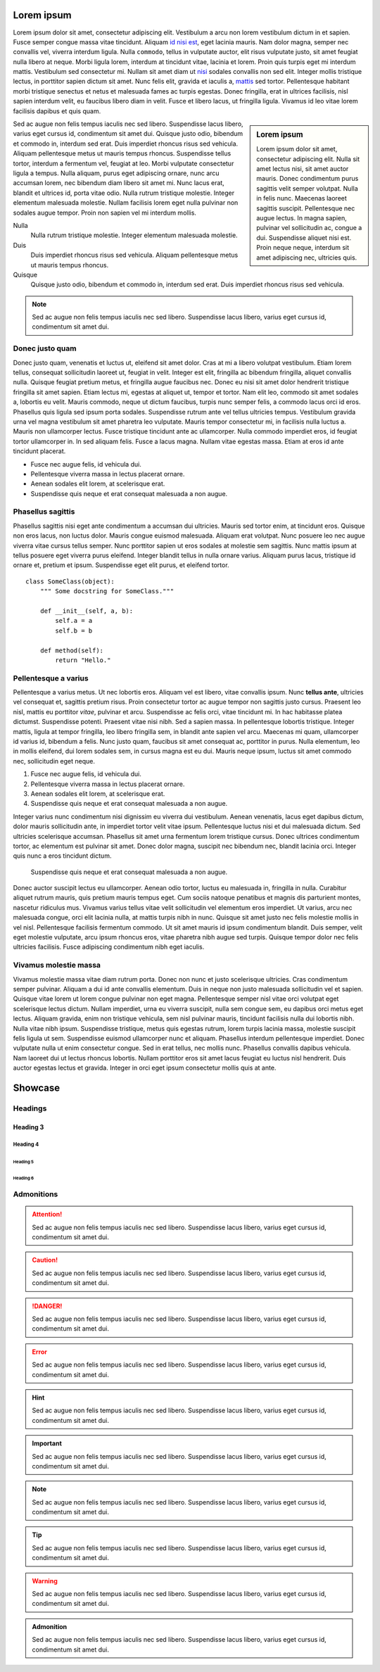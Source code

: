 Lorem ipsum
===========

Lorem ipsum dolor sit amet, consectetur adipiscing elit. Vestibulum a arcu non
lorem vestibulum dictum in et sapien. Fusce semper congue massa vitae
tincidunt. Aliquam `id nisi est <#>`_, eget lacinia mauris. Nam dolor magna,
semper nec convallis vel, viverra interdum ligula. Nulla ``commodo``, tellus in
vulputate auctor, elit risus vulputate justo, sit amet feugiat nulla libero at
neque.  Morbi ligula lorem, interdum at tincidunt vitae, lacinia et lorem.
Proin quis turpis eget mi interdum mattis. Vestibulum sed consectetur mi.
Nullam sit amet diam ut `nisi <#%23>`_ sodales convallis non sed elit. Integer
mollis tristique lectus, in porttitor sapien dictum sit amet. Nunc felis elit,
gravida et iaculis a, `mattis <#>`_ sed tortor. Pellentesque habitant morbi
tristique senectus et netus et malesuada fames ac turpis egestas. Donec
fringilla, erat in ultrices facilisis, nisl sapien interdum velit, eu faucibus
libero diam in velit. Fusce et libero lacus, ut fringilla ligula. Vivamus id
leo vitae lorem facilisis dapibus et quis quam.

.. sidebar:: Lorem ipsum

    Lorem ipsum dolor sit amet, consectetur adipiscing elit. Nulla sit amet
    lectus nisi, sit amet auctor mauris. Donec condimentum purus sagittis velit
    semper volutpat. Nulla in felis nunc. Maecenas laoreet sagittis suscipit.
    Pellentesque nec augue lectus. In magna sapien, pulvinar vel sollicitudin
    ac, congue a dui.  Suspendisse aliquet nisi est. Proin neque neque,
    interdum sit amet adipiscing nec, ultricies quis.

Sed ac augue non felis tempus iaculis nec sed libero. Suspendisse lacus libero,
varius eget cursus id, condimentum sit amet dui. Quisque justo odio, bibendum
et commodo in, interdum sed erat. Duis imperdiet rhoncus risus sed vehicula.
Aliquam pellentesque metus ut mauris tempus rhoncus. Suspendisse tellus tortor,
interdum a fermentum vel, feugiat at leo. Morbi vulputate consectetur ligula a
tempus. Nulla aliquam, purus eget adipiscing ornare, nunc arcu accumsan lorem,
nec bibendum diam libero sit amet mi. Nunc lacus erat, blandit et ultrices id,
porta vitae odio. Nulla rutrum tristique molestie. Integer elementum malesuada
molestie. Nullam facilisis lorem eget nulla pulvinar non sodales augue tempor.
Proin non sapien vel mi interdum mollis.

Nulla
    Nulla rutrum tristique molestie. Integer elementum malesuada molestie.
Duis
    Duis imperdiet rhoncus risus sed vehicula.  Aliquam pellentesque metus ut
    mauris tempus rhoncus.
Quisque
    Quisque justo odio, bibendum et commodo in, interdum sed erat. Duis
    imperdiet rhoncus risus sed vehicula.

.. note::
    Sed ac augue non felis tempus iaculis nec sed libero. Suspendisse lacus
    libero, varius eget cursus id, condimentum sit amet dui.   

Donec justo quam
----------------

Donec justo quam, venenatis et luctus ut, eleifend sit amet dolor. Cras at mi a
libero volutpat vestibulum. Etiam lorem tellus, consequat sollicitudin laoreet
ut, feugiat in velit. Integer est elit, fringilla ac bibendum fringilla,
aliquet convallis nulla. Quisque feugiat pretium metus, et fringilla augue
faucibus nec. Donec eu nisi sit amet dolor hendrerit tristique fringilla sit
amet sapien. Etiam lectus mi, egestas at aliquet ut, tempor et tortor. Nam elit
leo, commodo sit amet sodales a, lobortis eu velit. Mauris commodo, neque ut
dictum faucibus, turpis nunc semper felis, a commodo lacus orci id eros.
Phasellus quis ligula sed ipsum porta sodales. Suspendisse rutrum ante vel
tellus ultricies tempus. Vestibulum gravida urna vel magna vestibulum sit amet
pharetra leo vulputate. Mauris tempor consectetur mi, in facilisis nulla luctus
a. Mauris non ullamcorper lectus. Fusce tristique tincidunt ante ac
ullamcorper. Nulla commodo imperdiet eros, id feugiat tortor ullamcorper in. In
sed aliquam felis. Fusce a lacus magna. Nullam vitae egestas massa. Etiam at
eros id ante tincidunt placerat.

* Fusce nec augue felis, id vehicula dui.
* Pellentesque viverra massa in lectus placerat ornare.
* Aenean sodales elit lorem, at scelerisque erat.
* Suspendisse quis neque et erat consequat malesuada a non augue.

Phasellus sagittis
------------------

Phasellus sagittis nisi eget ante condimentum a accumsan dui ultricies. Mauris
sed tortor enim, at tincidunt eros. Quisque non eros lacus, non luctus dolor.
Mauris congue euismod malesuada. Aliquam erat volutpat. Nunc posuere leo nec
augue viverra vitae cursus tellus semper. Nunc porttitor sapien ut eros sodales
at molestie sem sagittis. Nunc mattis ipsum at tellus posuere eget viverra
purus eleifend. Integer blandit tellus in nulla ornare varius. Aliquam purus
lacus, tristique id ornare et, pretium et ipsum. Suspendisse eget elit purus,
et eleifend tortor.

::

    class SomeClass(object):
        """ Some docstring for SomeClass."""

        def __init__(self, a, b):
            self.a = a
            self.b = b

        def method(self):
            return "Hello."


Pellentesque a varius
---------------------

Pellentesque a varius metus. Ut nec lobortis eros. Aliquam vel est libero,
vitae convallis ipsum. Nunc **tellus ante**, ultricies vel consequat et,
sagittis pretium risus. Proin consectetur tortor ac augue tempor non sagittis
justo cursus. Praesent leo nisl, mattis eu porttitor *vitae*, pulvinar et arcu.
Suspendisse ac felis orci, vitae tincidunt mi. In hac habitasse platea
dictumst. Suspendisse potenti. Praesent vitae nisi nibh. Sed a sapien massa. In
pellentesque lobortis tristique. Integer mattis, ligula at tempor fringilla,
leo libero fringilla sem, in blandit ante sapien vel arcu. Maecenas mi quam,
ullamcorper id varius id, bibendum a felis. Nunc justo quam, faucibus sit amet
consequat ac, porttitor in purus. Nulla elementum, leo in mollis eleifend, dui
lorem sodales sem, in cursus magna est eu dui. Mauris neque ipsum, luctus sit
amet commodo nec, sollicitudin eget neque.

1. Fusce nec augue felis, id vehicula dui.
2. Pellentesque viverra massa in lectus placerat ornare.
3. Aenean sodales elit lorem, at scelerisque erat.
4. Suspendisse quis neque et erat consequat malesuada a non augue.

Integer varius nunc condimentum nisi dignissim eu viverra dui vestibulum.
Aenean venenatis, lacus eget dapibus dictum, dolor mauris sollicitudin ante, in
imperdiet tortor velit vitae ipsum. Pellentesque luctus nisi et dui malesuada
dictum. Sed ultricies scelerisque accumsan. Phasellus sit amet urna fermentum
lorem tristique cursus. Donec ultrices condimentum tortor, ac elementum est
pulvinar sit amet. Donec dolor magna, suscipit nec bibendum nec, blandit
lacinia orci. Integer quis nunc a eros tincidunt dictum.

    Suspendisse quis neque et erat consequat malesuada a non augue.

Donec auctor suscipit lectus eu ullamcorper. Aenean odio tortor, luctus eu
malesuada in, fringilla in nulla. Curabitur aliquet rutrum mauris, quis pretium
mauris tempus eget. Cum sociis natoque penatibus et magnis dis parturient
montes, nascetur ridiculus mus. Vivamus varius tellus vitae velit sollicitudin
vel elementum eros imperdiet. Ut varius, arcu nec malesuada congue, orci elit
lacinia nulla, at mattis turpis nibh in nunc. Quisque sit amet justo nec felis
molestie mollis in vel nisl. Pellentesque facilisis fermentum commodo. Ut sit
amet mauris id ipsum condimentum blandit. Duis semper, velit eget molestie
vulputate, arcu ipsum rhoncus eros, vitae pharetra nibh augue sed turpis.
Quisque tempor dolor nec felis ultricies facilisis. Fusce adipiscing
condimentum nibh eget iaculis.

Vivamus molestie massa
----------------------

Vivamus molestie massa vitae diam rutrum porta. Donec non nunc et justo
scelerisque ultricies. Cras condimentum semper pulvinar. Aliquam a dui id ante
convallis elementum. Duis in neque non justo malesuada sollicitudin vel et
sapien. Quisque vitae lorem ut lorem congue pulvinar non eget magna.
Pellentesque semper nisl vitae orci volutpat eget scelerisque lectus dictum.
Nullam imperdiet, urna eu viverra suscipit, nulla sem congue sem, eu dapibus
orci metus eget lectus. Aliquam gravida, enim non tristique vehicula, sem nisl
pulvinar mauris, tincidunt facilisis nulla dui lobortis nibh. Nulla vitae nibh
ipsum. Suspendisse tristique, metus quis egestas rutrum, lorem turpis lacinia
massa, molestie suscipit felis ligula ut sem. Suspendisse euismod ullamcorper
nunc et aliquam. Phasellus interdum pellentesque imperdiet. Donec vulputate
nulla ut enim consectetur congue. Sed in erat tellus, nec mollis nunc.
Phasellus convallis dapibus vehicula. Nam laoreet dui ut lectus rhoncus
lobortis. Nullam porttitor eros sit amet lacus feugiat eu luctus nisl
hendrerit. Duis auctor egestas lectus et gravida. Integer in orci eget ipsum
consectetur mollis quis at ante.


Showcase
========

Headings
--------

Heading 3
~~~~~~~~~

Heading 4
+++++++++

Heading 5
'''''''''

Heading 6
`````````

Admonitions
-----------

.. attention::
    Sed ac augue non felis tempus iaculis nec sed libero. Suspendisse lacus
    libero, varius eget cursus id, condimentum sit amet dui.   

.. caution::
    Sed ac augue non felis tempus iaculis nec sed libero. Suspendisse lacus
    libero, varius eget cursus id, condimentum sit amet dui.   

.. danger::
    Sed ac augue non felis tempus iaculis nec sed libero. Suspendisse lacus
    libero, varius eget cursus id, condimentum sit amet dui.   

.. error::
    Sed ac augue non felis tempus iaculis nec sed libero. Suspendisse lacus
    libero, varius eget cursus id, condimentum sit amet dui.   

.. hint::
    Sed ac augue non felis tempus iaculis nec sed libero. Suspendisse lacus
    libero, varius eget cursus id, condimentum sit amet dui.   

.. important::
    Sed ac augue non felis tempus iaculis nec sed libero. Suspendisse lacus
    libero, varius eget cursus id, condimentum sit amet dui.   

.. note::
    Sed ac augue non felis tempus iaculis nec sed libero. Suspendisse lacus
    libero, varius eget cursus id, condimentum sit amet dui.   

.. tip::
    Sed ac augue non felis tempus iaculis nec sed libero. Suspendisse lacus
    libero, varius eget cursus id, condimentum sit amet dui.   

.. warning::
    Sed ac augue non felis tempus iaculis nec sed libero. Suspendisse lacus
    libero, varius eget cursus id, condimentum sit amet dui.   

.. admonition:: Admonition

    Sed ac augue non felis tempus iaculis nec sed libero. Suspendisse lacus
    libero, varius eget cursus id, condimentum sit amet dui.   
